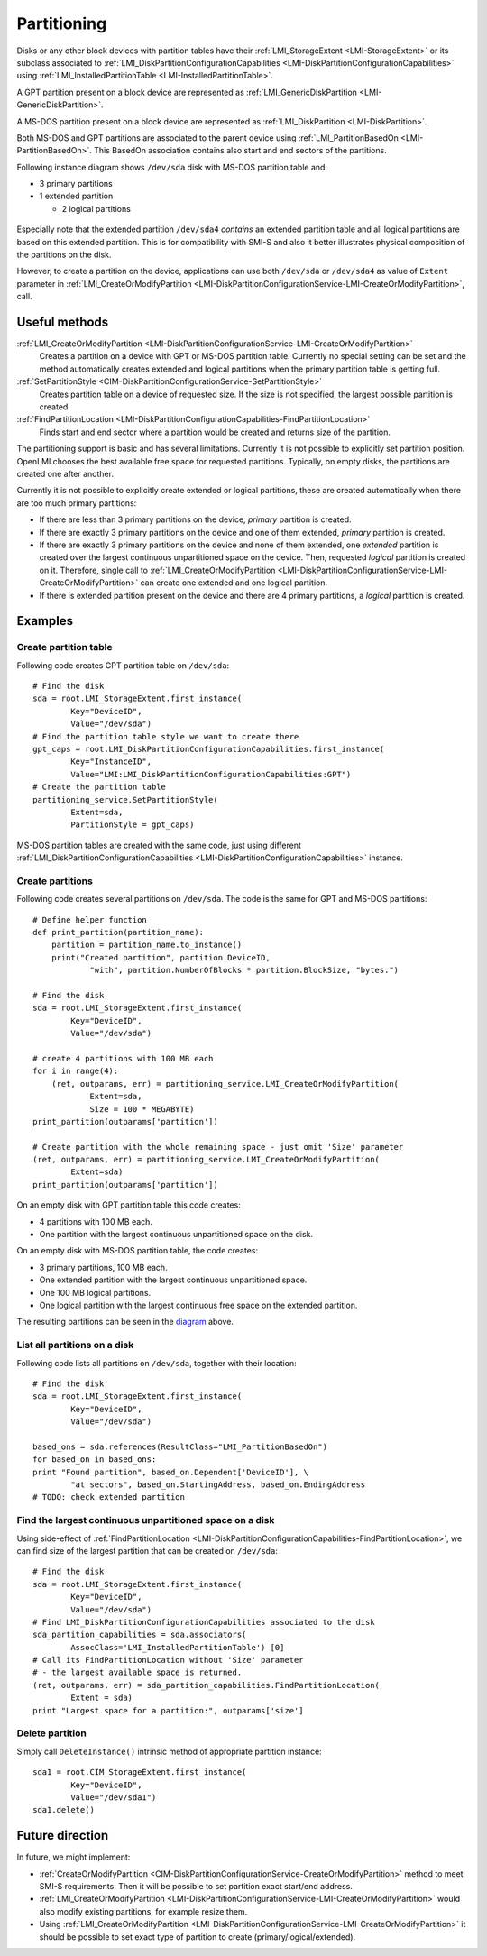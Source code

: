 Partitioning
============

Disks or any other block devices with partition tables have their
:ref:`LMI_StorageExtent <LMI-StorageExtent>` or its subclass associated to
:ref:`LMI_DiskPartitionConfigurationCapabilities <LMI-DiskPartitionConfigurationCapabilities>`
using :ref:`LMI_InstalledPartitionTable <LMI-InstalledPartitionTable>`.

A GPT partition present on a block device are represented as
:ref:`LMI_GenericDiskPartition <LMI-GenericDiskPartition>`.

A MS-DOS partition present on a block device are represented as
:ref:`LMI_DiskPartition <LMI-DiskPartition>`.

Both MS-DOS and GPT partitions are associated to the parent device using
:ref:`LMI_PartitionBasedOn <LMI-PartitionBasedOn>`. This BasedOn association
contains also start and end sectors of the partitions.


.. _diagram:

Following instance diagram shows ``/dev/sda`` disk with MS-DOS partition table
and:

* 3 primary partitions

* 1 extended partition

  * 2 logical partitions

.. figure:: pic/partition-instance.svg

Especially note that the extended partition ``/dev/sda4`` *contains* an extended
partition table and all logical partitions are based on this extended
partition. This is for compatibility with SMI-S and also it better illustrates
physical composition of the partitions on the disk.


However, to create a partition on the device, applications can use both
``/dev/sda`` or ``/dev/sda4`` as value of ``Extent`` parameter in
:ref:`LMI_CreateOrModifyPartition <LMI-DiskPartitionConfigurationService-LMI-CreateOrModifyPartition>`,
call.


Useful methods
--------------

:ref:`LMI_CreateOrModifyPartition <LMI-DiskPartitionConfigurationService-LMI-CreateOrModifyPartition>`
  Creates a partition on a device with GPT or MS-DOS partition table.
  Currently no special setting can be set and the method automatically creates
  extended and logical partitions when the primary partition table is getting
  full.

:ref:`SetPartitionStyle <CIM-DiskPartitionConfigurationService-SetPartitionStyle>`
  Creates partition table on a device of requested size. If the size is not
  specified, the largest possible partition is created.

:ref:`FindPartitionLocation <LMI-DiskPartitionConfigurationCapabilities-FindPartitionLocation>`
  Finds start and end sector where a partition would be created and returns
  size of the partition.

The partitioning support is basic and has several limitations. Currently it is
not possible to explicitly set partition position. OpenLMI chooses the best
available free space for requested partitions. Typically, on empty disks, the
partitions are created one after another.

Currently it is not possible to explicitly create extended or logical
partitions, these are created automatically when there are too much primary
partitions:

* If there are less than 3 primary partitions on the device, *primary*
  partition is created.

* If there are exactly 3 primary partitions on the device and one of them
  extended, *primary* partition is created.

* If there are exactly 3 primary partitions on the device and none of them
  extended, one *extended* partition is created over the largest continuous
  unpartitioned space on the device. Then, requested *logical* partition is
  created on it. Therefore, single call to
  :ref:`LMI_CreateOrModifyPartition <LMI-DiskPartitionConfigurationService-LMI-CreateOrModifyPartition>`
  can create one extended and one logical partition.

* If there is extended partition present on the device and there are 4 primary
  partitions, a *logical* partition is created.

Examples
--------

Create partition table
^^^^^^^^^^^^^^^^^^^^^^

Following code creates GPT partition table on ``/dev/sda``::

    # Find the disk
    sda = root.LMI_StorageExtent.first_instance(
            Key="DeviceID",
            Value="/dev/sda")
    # Find the partition table style we want to create there
    gpt_caps = root.LMI_DiskPartitionConfigurationCapabilities.first_instance(
            Key="InstanceID",
            Value="LMI:LMI_DiskPartitionConfigurationCapabilities:GPT")
    # Create the partition table
    partitioning_service.SetPartitionStyle(
            Extent=sda,
            PartitionStyle = gpt_caps)

MS-DOS partition tables are created with the same code, just using different
:ref:`LMI_DiskPartitionConfigurationCapabilities <LMI-DiskPartitionConfigurationCapabilities>`
instance.

Create partitions
^^^^^^^^^^^^^^^^^

Following code creates several partitions on ``/dev/sda``. The code is the same
for GPT and MS-DOS partitions:: 

    # Define helper function
    def print_partition(partition_name):
        partition = partition_name.to_instance()
        print("Created partition", partition.DeviceID,
                "with", partition.NumberOfBlocks * partition.BlockSize, "bytes.")
    
    # Find the disk
    sda = root.LMI_StorageExtent.first_instance(
            Key="DeviceID",
            Value="/dev/sda")
    
    # create 4 partitions with 100 MB each
    for i in range(4):
        (ret, outparams, err) = partitioning_service.LMI_CreateOrModifyPartition(
                Extent=sda,
                Size = 100 * MEGABYTE)
    print_partition(outparams['partition'])
    
    # Create partition with the whole remaining space - just omit 'Size' parameter
    (ret, outparams, err) = partitioning_service.LMI_CreateOrModifyPartition(
            Extent=sda)
    print_partition(outparams['partition'])

On an empty disk with GPT partition table this code creates:

* 4 partitions with 100 MB each.

* One partition with the largest continuous unpartitioned space on the disk.

On an empty disk with MS-DOS partition table, the code creates:

* 3 primary partitions, 100 MB each.

* One extended partition with the largest continuous unpartitioned space.

* One 100 MB logical partitions.

* One logical partition with the largest continuous free space on the extended
  partition.

The resulting partitions can be seen in the diagram_ above.

List all partitions on a disk
^^^^^^^^^^^^^^^^^^^^^^^^^^^^^

Following code lists all partitions on ``/dev/sda``, together with their
location::

    # Find the disk
    sda = root.LMI_StorageExtent.first_instance(
            Key="DeviceID",
            Value="/dev/sda")
    
    based_ons = sda.references(ResultClass="LMI_PartitionBasedOn")
    for based_on in based_ons:
    print "Found partition", based_on.Dependent['DeviceID'], \
            "at sectors", based_on.StartingAddress, based_on.EndingAddress
    # TODO: check extended partition
    
Find the largest continuous unpartitioned space on a disk
^^^^^^^^^^^^^^^^^^^^^^^^^^^^^^^^^^^^^^^^^^^^^^^^^^^^^^^^^

Using side-effect of
:ref:`FindPartitionLocation <LMI-DiskPartitionConfigurationCapabilities-FindPartitionLocation>`,
we can find size of the largest partition that can be created on ``/dev/sda``::

    # Find the disk
    sda = root.LMI_StorageExtent.first_instance(
            Key="DeviceID",
            Value="/dev/sda")
    # Find LMI_DiskPartitionConfigurationCapabilities associated to the disk
    sda_partition_capabilities = sda.associators(
            AssocClass='LMI_InstalledPartitionTable') [0]
    # Call its FindPartitionLocation without 'Size' parameter
    # - the largest available space is returned.
    (ret, outparams, err) = sda_partition_capabilities.FindPartitionLocation(
            Extent = sda)
    print "Largest space for a partition:", outparams['size']

Delete partition
^^^^^^^^^^^^^^^^

Simply call ``DeleteInstance()`` intrinsic method of appropriate partition
instance::

    sda1 = root.CIM_StorageExtent.first_instance(
            Key="DeviceID",
            Value="/dev/sda1")
    sda1.delete()


Future direction
----------------

In future, we might implement:

* :ref:`CreateOrModifyPartition <CIM-DiskPartitionConfigurationService-CreateOrModifyPartition>`
  method to meet SMI-S requirements. Then it will be possible to set partition
  exact start/end address.

* :ref:`LMI_CreateOrModifyPartition <LMI-DiskPartitionConfigurationService-LMI-CreateOrModifyPartition>`
  would also modify existing partitions, for example resize them.

* Using
  :ref:`LMI_CreateOrModifyPartition <LMI-DiskPartitionConfigurationService-LMI-CreateOrModifyPartition>`
  it should be possible to set exact type of partition to create
  (primary/logical/extended).

